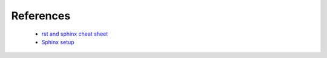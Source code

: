 ==========
References
==========

    * `rst and sphinx cheat sheet <http://openalea.gforge.inria.fr/doc/openalea/doc/_build/html/source/sphinx/rest_syntax.html#id3/>`_
    * `Sphinx setup <http://www.patricksoftwareblog.com/python-documentation-using-sphinx/>`_
